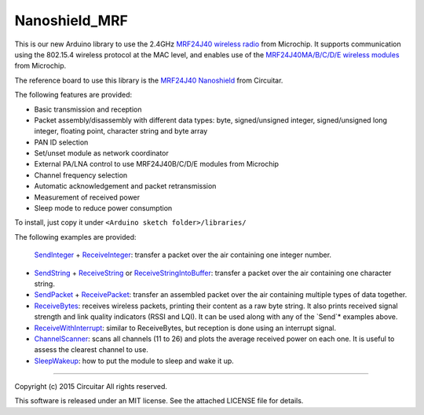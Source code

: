Nanoshield_MRF
==============

This is our new Arduino library to use the 2.4GHz `MRF24J40 wireless radio`_ from Microchip.
It supports communication using the 802.15.4 wireless protocol at the MAC level, and enables use of
the `MRF24J40MA/B/C/D/E wireless modules`_ from Microchip.

The reference board to use this library is the `MRF24J40 Nanoshield`_ from Circuitar.

The following features are provided:

* Basic transmission and reception
* Packet assembly/disassembly with different data types: byte, signed/unsigned integer,
  signed/unsigned long integer, floating point, character string and byte array
* PAN ID selection
* Set/unset module as network coordinator
* External PA/LNA control to use MRF24J40B/C/D/E modules from Microchip
* Channel frequency selection
* Automatic acknowledgement and packet retransmission
* Measurement of received power
* Sleep mode to reduce power consumption

To install, just copy it under ``<Arduino sketch folder>/libraries/``

The following examples are provided:

 SendInteger_ + ReceiveInteger_: transfer a packet over the air containing one integer number.
- SendString_ + ReceiveString_ or ReceiveStringIntoBuffer_: transfer a packet over the air
  containing one character string.
- SendPacket_ + ReceivePacket_: transfer an assembled packet over the air containing multiple types
  of data together.
- ReceiveBytes_: receives wireless packets, printing their content as a raw byte string. It also
  prints received signal strength and link quality indicators (RSSI and LQI). It can be used along
  with any of the `Send`* examples above.
- ReceiveWithInterrupt_: similar to ReceiveBytes, but reception is done using an interrupt signal.
- ChannelScanner_: scans all channels (11 to 26) and plots the average received power on each one.
  It is useful to assess the clearest channel to use.
- SleepWakeup_: how to put the module to sleep and wake it up.

.. _`MRF24J40 wireless radio`: http://www.microchip.com/wwwproducts/Devices.aspx?dDocName=en027752
.. _`MRF24J40 Nanoshield`: https://www.circuitar.com.br/en/nanoshields/modules/mrf24j40/
.. _`MRF24J40MA/B/C/D/E wireless modules`: http://www.microchip.com/pagehandler/en-us/technology/personalareanetworks/home.html
.. _ChannelScanner: https://github.com/circuitar/Nanoshield_MRF/blob/master/examples/ChannelScanner/ChannelScanner.ino
.. _LinkTest: https://github.com/circuitar/Nanoshield_MRF/blob/master/examples/LinkTest/LinkTest.ino
.. _ReceiveBytes: https://github.com/circuitar/Nanoshield_MRF/blob/master/examples/ReceiveBytes/ReceiveBytes.ino
.. _ReceiveInteger: https://github.com/circuitar/Nanoshield_MRF/blob/master/examples/ReceiveInteger/ReceiveInteger.ino
.. _ReceivePacket: https://github.com/circuitar/Nanoshield_MRF/blob/master/examples/ReceivePacket/ReceivePacket.ino
.. _ReceiveString: https://github.com/circuitar/Nanoshield_MRF/blob/master/examples/ReceiveString/ReceiveString.ino
.. _ReceiveStringIntoBuffer: https://github.com/circuitar/Nanoshield_MRF/blob/master/examples/ReceiveStringIntoBuffer/ReceiveStringIntoBuffer.ino
.. _ReceiveWithInterrupt: https://github.com/circuitar/Nanoshield_MRF/blob/master/examples/ReceiveWithInterrupt/ReceiveWithInterrupt.ino
.. _SendInteger: https://github.com/circuitar/Nanoshield_MRF/blob/master/examples/SendInteger/SendInteger.ino
.. _SendPacket: https://github.com/circuitar/Nanoshield_MRF/blob/master/examples/SendPacket/SendPacket.ino
.. _SendString: https://github.com/circuitar/Nanoshield_MRF/blob/master/examples/SendString/SendString.ino
.. _SleepWakeup: https://github.com/circuitar/Nanoshield_MRF/blob/master/examples/SleepWakeup/SleepWakeup.ino

----

Copyright (c) 2015 Circuitar
All rights reserved.

This software is released under an MIT license. See the attached LICENSE file for details.
